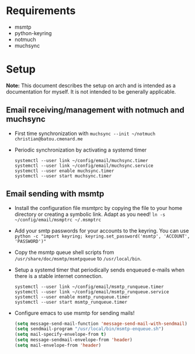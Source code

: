 * Requirements
- msmtp
- python-keyring
- notmuch
- muchsync

* Setup

*Note:* This document describes the setup on arch and is intended as a
documentation for myself. It is not intended to be generally applicable.

** Email receiving/management with notmuch and muchsync

+ First time synchronization with ~muchsync --init ~/notmuch christian@batou.cmenard.me~
+ Periodic synchronization by activating a systemd timer
  #+BEGIN_SRC
  systemctl --user link ~/config/email/muchsync.timer
  systemctl --user link ~/config/email/muchsync.service
  systemctl --user enable muchsync.timer
  systemctl --user start muchsync.timer
  #+END_SRC

** Email sending with msmtp

+ Install the configuration file msmtprc by copying the file to your home
  directory or creating a symbolic link. Adapt as you need!
  ~ln -s ~/config/email/msmptrc ~/.msmptrc~
+ Add your smtp passwords for your accounts to the keyring. You can use
  ~python -c "import keyring; keyring.set_password('msmtp', 'ACCOUNT', 'PASSWORD')"~
+ Copy the msmtp queue shell scripts from ~/usr/share/doc/msmtp/msmtpqueue~ to
  ~/usr/local/bin~.
+ Setup a systemd timer that periodically sends enqueued e-mails when there is
  a stable internet connection.
  #+BEGIN_SRC
  systemctl --user link ~/config/email/msmtp_runqueue.timer
  systemctl --user link ~/config/email/msmtp_runqueue.service
  systemctl --user enable msmtp_runqueue.timer
  systemctl --user start msmtp_runqueue.timer
  #+END_SRC
+ Configure emacs to use msmtp for sending mails!
  #+BEGIN_SRC emacs-lisp
   (setq message-send-mail-function 'message-send-mail-with-sendmail)
   (setq sendmail-program "/usr/local/bin/msmtp-enqueue.sh")
   (setq mail-specify-envelope-from t)
   (setq message-sendmail-envelope-from 'header)
   (setq mail-envelope-from 'header)
  #+END_SRC

